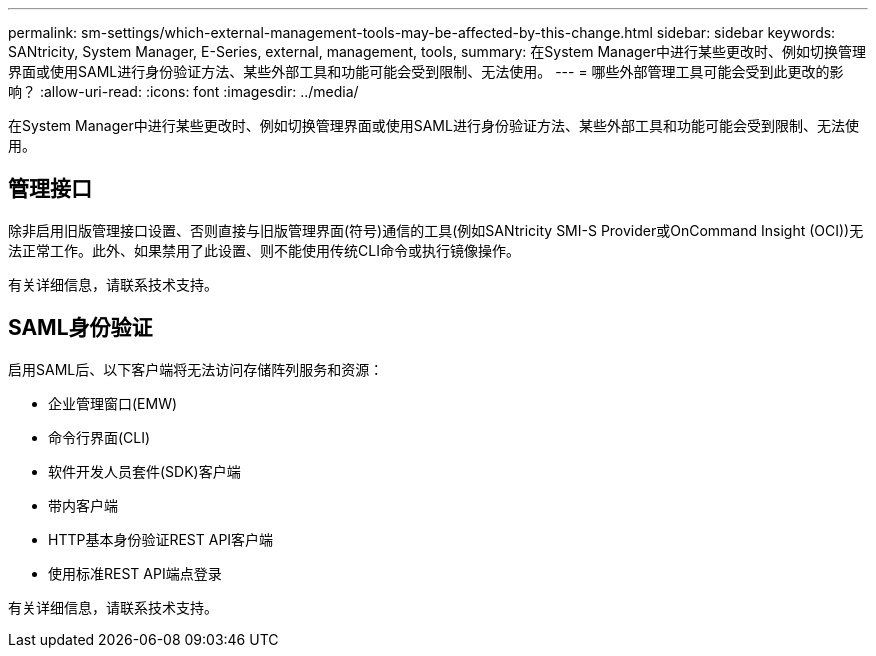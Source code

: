 ---
permalink: sm-settings/which-external-management-tools-may-be-affected-by-this-change.html 
sidebar: sidebar 
keywords: SANtricity, System Manager, E-Series, external, management, tools, 
summary: 在System Manager中进行某些更改时、例如切换管理界面或使用SAML进行身份验证方法、某些外部工具和功能可能会受到限制、无法使用。 
---
= 哪些外部管理工具可能会受到此更改的影响？
:allow-uri-read: 
:icons: font
:imagesdir: ../media/


[role="lead"]
在System Manager中进行某些更改时、例如切换管理界面或使用SAML进行身份验证方法、某些外部工具和功能可能会受到限制、无法使用。



== 管理接口

除非启用旧版管理接口设置、否则直接与旧版管理界面(符号)通信的工具(例如SANtricity SMI-S Provider或OnCommand Insight (OCI))无法正常工作。此外、如果禁用了此设置、则不能使用传统CLI命令或执行镜像操作。

有关详细信息，请联系技术支持。



== SAML身份验证

启用SAML后、以下客户端将无法访问存储阵列服务和资源：

* 企业管理窗口(EMW)
* 命令行界面(CLI)
* 软件开发人员套件(SDK)客户端
* 带内客户端
* HTTP基本身份验证REST API客户端
* 使用标准REST API端点登录


有关详细信息，请联系技术支持。
